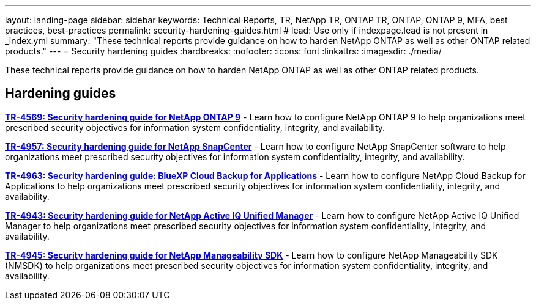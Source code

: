 ---
layout: landing-page
sidebar: sidebar
keywords: Technical Reports, TR, NetApp TR, ONTAP TR, ONTAP, ONTAP 9, MFA, best practices, best-practices
permalink: security-hardening-guides.html
# lead: Use only if indexpage.lead is not present in _index.yml
summary: "These technical reports provide guidance on how to harden NetApp ONTAP as well as other ONTAP related products."
---
= Security hardening guides
:hardbreaks:
:nofooter:
:icons: font
:linkattrs:
:imagesdir: ./media/

[.lead]
These technical reports provide guidance on how to harden NetApp ONTAP as well as other ONTAP related products.

// Last Update - Version - current pdf owner
== Hardening guides
// Jan 2023 - 9.12.1 - Dan Tulledge
*link:https://www.netapp.com/pdf.html?item=/media/10674-tr4569.pdf[TR-4569: Security hardening guide for NetApp ONTAP 9^]* - Learn how to configure NetApp ONTAP 9 to help organizations meet prescribed security objectives for information system confidentiality, integrity, and availability.

// Apr 2023 - 9.12.1 - Ankita Dhawale - this is also in snapcenter.html
*link:https://www.netapp.com/pdf.html?item=/media/82393-tr-4957.pdf[TR-4957: Security hardening guide for NetApp SnapCenter^]* - Learn how to configure NetApp SnapCenter software to help organizations meet prescribed security objectives for information system confidentiality, integrity, and availability.

// Mar 2023 - 9.12.1 - Ankita Dhawale - this is also in snapcenter.html
*link:https://www.netapp.com/pdf.html?item=/media/83591-tr-4963.pdf[TR-4963: Security hardening guide: BlueXP Cloud Backup for Applications^]* - Learn how to configure NetApp Cloud Backup for Applications to help organizations meet prescribed security objectives for information system confidentiality, integrity, and availability.


// Feb 2023 - 9.12 - Chris Gebhardt
*link:https://netapp.com/pdf.html?item=/media/78654-tr-4943.pdf[TR-4943: Security hardening guide for NetApp Active IQ Unified Manager^]* - Learn how to configure NetApp Active IQ Unified Manager to help organizations meet prescribed security objectives for information system confidentiality, integrity, and availability.

// May 2023 - 9.12.1 - Swati Godha
*link:https://www.netapp.com/pdf.html?item=/media/78941-tr-4945.pdf[TR-4945: Security hardening guide for NetApp Manageability SDK^]* - Learn how to configure NetApp Manageability SDK (NMSDK) to help organizations meet prescribed security objectives for information system confidentiality, integrity, and availability.